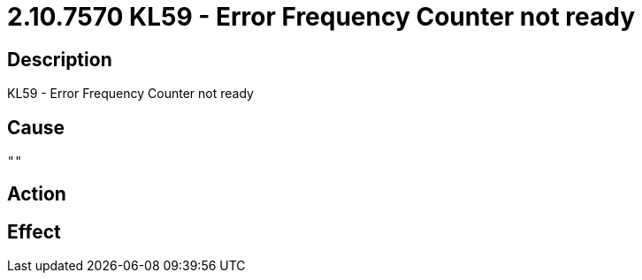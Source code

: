 = 2.10.7570 KL59 - Error Frequency Counter not ready
:imagesdir: img

== Description
KL59 - Error Frequency Counter not ready

== Cause
 ""

== Action
 

== Effect
 

